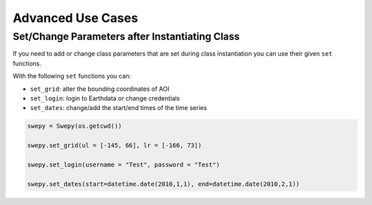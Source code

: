 Advanced Use Cases
==================

Set/Change Parameters after Instantiating Class 
-----------------------------------------------

If you need to add or change class parameters that are set during class instantiation
you can use their given ``set`` functions. 

With the following ``set`` functions you can: 

- ``set_grid``: alter the bounding coordinates of AOI

- ``set_login``: login to Earthdata or change credentials

- ``set_dates``: change/add the start/end times of the time series

.. code-block:: python 

    swepy = Swepy(os.getcwd())

    swepy.set_grid(ul = [-145, 66], lr = [-166, 73])

    swepy.set_login(username = "Test", password = "Test")

    swepy.set_dates(start=datetime.date(2010,1,1), end=datetime.date(2010,2,1))